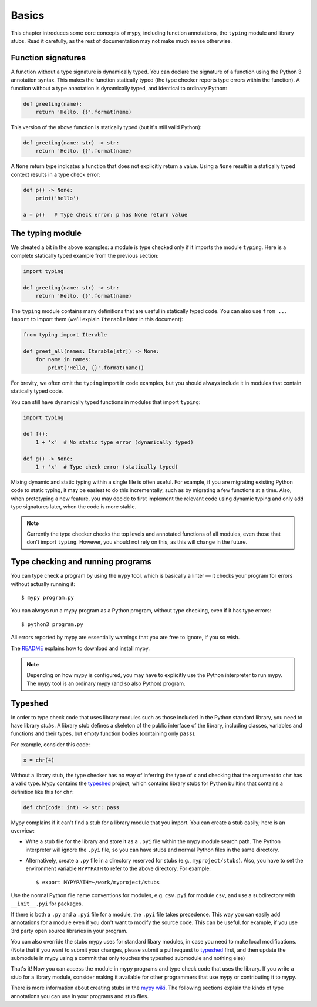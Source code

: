 Basics
======

This chapter introduces some core concepts of mypy, including function
annotations, the ``typing`` module and library stubs. Read it carefully,
as the rest of documentation may not make much sense otherwise.

Function signatures
*******************

A function without a type signature is dynamically typed. You can
declare the signature of a function using the Python 3 annotation
syntax. This makes the function statically typed (the type checker
reports type errors within the function). A function without a
type annotation is dynamically typed, and identical to ordinary
Python:

.. code-block:: python

   def greeting(name):
       return 'Hello, {}'.format(name)

This version of the above function is statically typed (but it's still
valid Python):

.. code-block:: python

   def greeting(name: str) -> str:
       return 'Hello, {}'.format(name)

A ``None`` return type indicates a function that does not explicitly
return a value. Using a ``None`` result in a statically typed context
results in a type check error:

.. code-block:: python

   def p() -> None:
       print('hello')

   a = p()   # Type check error: p has None return value

The typing module
*****************

We cheated a bit in the above examples: a module is type checked only
if it imports the module ``typing``. Here is a complete statically typed
example from the previous section:

.. code-block:: python

   import typing

   def greeting(name: str) -> str:
       return 'Hello, {}'.format(name)

The ``typing`` module contains many definitions that are useful in
statically typed code. You can also use ``from ... import`` to import
them (we'll explain ``Iterable`` later in this document):

.. code-block:: python

   from typing import Iterable

   def greet_all(names: Iterable[str]) -> None:
       for name in names:
           print('Hello, {}'.format(name))

For brevity, we often omit the ``typing`` import in code examples, but
you should always include it in modules that contain statically typed
code.

You can still have dynamically typed functions in modules that import ``typing``:

.. code-block:: python

   import typing

   def f():
       1 + 'x'  # No static type error (dynamically typed)

   def g() -> None:
       1 + 'x'  # Type check error (statically typed)

Mixing dynamic and static typing within a single file is often
useful. For example, if you are migrating existing Python code to
static typing, it may be easiest to do this incrementally, such as by
migrating a few functions at a time. Also, when prototyping a new
feature, you may decide to first implement the relevant code using
dynamic typing and only add type signatures later, when the code is
more stable.

.. note::

   Currently the type checker checks the top levels and annotated
   functions of all modules, even those that don't import
   ``typing``. However, you should not rely on this, as this will change
   in the future.

Type checking and running programs
**********************************

You can type check a program by using the ``mypy`` tool, which is
basically a linter — it checks your program for errors without actually
running it::

   $ mypy program.py

You can always run a mypy program as a Python program, without type
checking, even if it has type errors::

   $ python3 program.py

All errors reported by mypy are essentially warnings that you are free
to ignore, if you so wish.

The `README <https://github.com/JukkaL/mypy/blob/master/README.md>`_
explains how to download and install mypy.

.. note::

   Depending on how mypy is configured, you may have to explicitly use
   the Python interpreter to run mypy. The mypy tool is an ordinary
   mypy (and so also Python) program.

.. _library-stubs:

Typeshed
********

In order to type check code that uses library modules such as those
included in the Python standard library, you need to have library
*stubs*. A library stub defines a skeleton of the public interface
of the library, including classes, variables and functions and
their types, but empty function bodies (containing only ``pass``).

For example, consider this code:

.. code-block:: python

  x = chr(4)

Without a library stub, the type checker has no way of inferring the
type of ``x`` and checking that the argument to ``chr`` has a valid
type. Mypy contains the `typeshed <http://github.com/python/typeshed>`_ project,
which contains library stubs for Python builtins that contains a definition
like this for ``chr``:

.. code-block:: python

    def chr(code: int) -> str: pass

Mypy complains if it can't find a stub for a library module that you
import.  You can create a stub easily; here is an overview:

* Write a stub file for the library and store it as a ``.pyi`` file within
  the mypy module search path. The Python interpreter will ignore the ``.pyi`` file,
  so you can have stubs and normal Python files in the same directory.
* Alternatively, create a ``.py`` file in
  a directory reserved for stubs (e.g., ``myproject/stubs``). Also, you have
  to set the environment variable ``MYPYPATH`` to refer to the above directory.
  For example::

    $ export MYPYPATH=~/work/myproject/stubs

Use the normal Python file name conventions for modules, e.g. ``csv.pyi``
for module ``csv``, and use a subdirectory with ``__init__.pyi`` for packages.

If there is both a ``.py`` and a ``.pyi`` file for a module, the ``.pyi`` file
takes precedence. This way you can easily add annotations for a module even if
you don't want to modify the source code. This can be useful, for example, if you
use 3rd party open source libraries in your program.

You can also override the stubs mypy uses for standard libary modules, in case
you need to make local modifications. (Note that if you want to submit your
changes, please submit a pull request to `typeshed <http://github.com/python/typeshed>`_
first, and then update the submodule in mypy using a commit that only touches
the typeshed submodule and nothing else)

That's it! Now you can access the module in mypy programs and type check
code that uses the library. If you write a stub for a library module,
consider making it available for other programmers that use mypy or
contributing it to mypy.

There is more information about creating stubs in the
`mypy wiki <http://www.mypy-lang.org/wiki/CreatingStubsForPythonModules>`_.
The following sections explain the kinds of type annotations you can use
in your programs and stub files.
